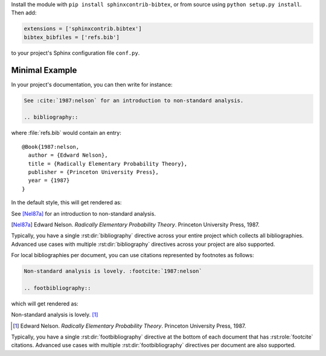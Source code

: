 Install the module with ``pip install sphinxcontrib-bibtex``, or from
source using ``python setup.py install``. Then add:

.. code-block:: python

   extensions = ['sphinxcontrib.bibtex']
   bibtex_bibfiles = ['refs.bib']

to your project's Sphinx configuration file ``conf.py``.

Minimal Example
---------------

In your project's documentation, you can then write for instance:

.. code-block:: rest

   See :cite:`1987:nelson` for an introduction to non-standard analysis.

   .. bibliography::

where :file:`refs.bib` would contain an entry::

   @Book{1987:nelson,
     author = {Edward Nelson},
     title = {Radically Elementary Probability Theory},
     publisher = {Princeton University Press},
     year = {1987}
   }

In the default style, this will get rendered as:

See [Nel87a]_ for an introduction to non-standard analysis.

.. [Nel87a] Edward Nelson. *Radically Elementary Probability Theory*. Princeton University Press, 1987.

Typically, you have a single :rst:dir:`bibliography` directive across
your entire project which collects all bibliographies.
Advanced use cases with multiple :rst:dir:`bibliography` directives
across your project are also supported.

For local bibliographies per document, you can use citations represented by
footnotes as follows:

.. code-block:: rest

   Non-standard analysis is lovely. :footcite:`1987:nelson`

   .. footbibliography::

which will get rendered as:

Non-standard analysis is lovely. [#Nel87b]_

.. [#Nel87b] Edward Nelson. *Radically Elementary Probability Theory*. Princeton University Press, 1987.

Typically, you have a single :rst:dir:`footbibliography` directive
at the bottom of each document that has :rst:role:`footcite` citations.
Advanced use cases with multiple :rst:dir:`footbibliography` directives
per document are also supported.
